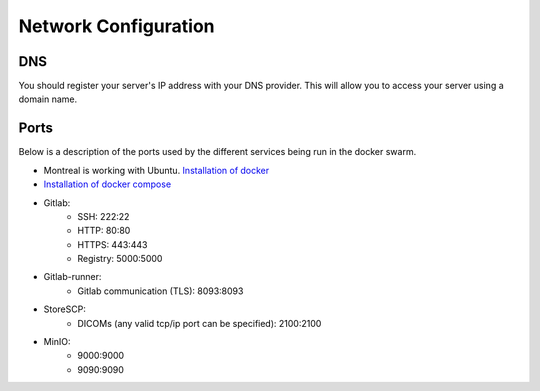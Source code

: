 .. _networking:

Network Configuration
=============================

DNS
--------------------
You should register your server's IP address with your DNS provider. This will allow you to access your server using a domain name.

Ports
--------------------

Below is a description of the ports used by the different services being run in the docker swarm.

* Montreal is working with Ubuntu. `Installation of docker <https://docs.docker.com/engine/install/ubuntu/>`_
* `Installation of docker compose <https://docs.docker.com/compose/install/linux/>`_

* Gitlab: 
    * SSH: 222:22
    * HTTP: 80:80
    * HTTPS: 443:443
    * Registry: 5000:5000
* Gitlab-runner:
    * Gitlab communication (TLS): 8093:8093    
* StoreSCP:
    * DICOMs (any valid tcp/ip port can be specified): 2100:2100    
* MinIO:
    * 9000:9000
    * 9090:9090    

